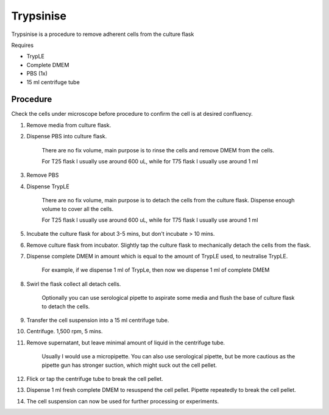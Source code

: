 .. _trypsinise:
Trypsinise
==========

Trypsinise is a procedure to remove adherent cells from the culture flask

Requires

* TrypLE 
* Complete DMEM
* PBS (1x)
* 15 ml centrifuge tube

Procedure
---------
Check the cells under microscope before procedure to confirm the cell is at desired confluency. 

#. Remove media from culture flask. 
#. Dispense PBS into culture flask. 

    There are no fix volume, main purpose is to rinse the cells and remove DMEM from the cells.

    For T25 flask I usually use around 600 uL, while for T75 flask I usually use around 1 ml

#. Remove PBS
#. Dispense TrypLE

    There are no fix volume, main purpose is to detach the cells from the culture flask. Dispense enough volume to cover all the cells. 

    For T25 flask I usually use around 600 uL, while for T75 flask I usually use around 1 ml

#. Incubate the culture flask for about 3-5 mins, but don't incubate > 10 mins. 
#. Remove culture flask from incubator. Slightly tap the culture flask to mechanically detach the cells from the flask. 
#. Dispense complete DMEM in amount which is equal to the amount of TrypLE used, to neutralise TrypLE. 

    For example, if we dispense 1 ml of TrypLe, then now we dispense 1 ml of complete DMEM

#. Swirl the flask collect all detach cells. 

    Optionally you can use serological pipette to aspirate some media and flush the base of culture flask to detach the cells. 

#. Transfer the cell suspension into a 15 ml centrifuge tube. 
#. Centrifuge. 1,500 rpm, 5 mins. 
#. Remove supernatant, but leave minimal amount of liquid in the centrifuge tube. 

    Usually I would use a micropipette. You can also use serological pipette, but be more cautious as the pipette gun has stronger suction, which might suck out the cell pellet. 

#. Flick or tap the centrifuge tube to break the cell pellet. 
#. Dispense 1 ml fresh complete DMEM to resuspend the cell pellet. Pipette repeatedly to break the cell pellet. 
#. The cell suspension can now be used for further processing or experiments. 

